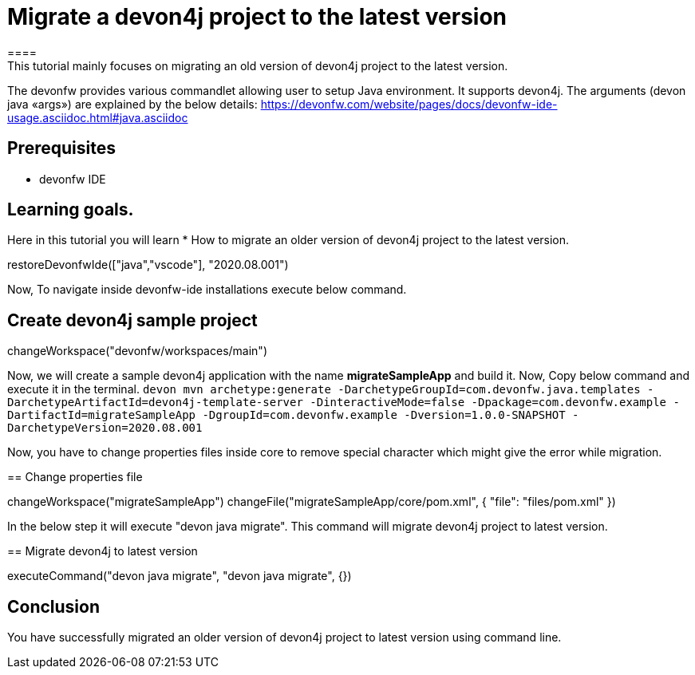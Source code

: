 = Migrate a devon4j project to the latest version
====
This tutorial mainly focuses on migrating an old version of devon4j project to the latest version.
The devonfw provides various commandlet allowing user to setup Java environment. It supports devon4j. The arguments (devon java «args») are explained by the below details: 
https://devonfw.com/website/pages/docs/devonfw-ide-usage.asciidoc.html#java.asciidoc


## Prerequisites
* devonfw IDE

## Learning goals.
Here in this tutorial you will learn 
* How to migrate an older version of devon4j project to the latest version.

====


[step]
--
restoreDevonfwIde(["java","vscode"], "2020.08.001")
--

====
Now, To navigate inside devonfw-ide installations execute below command.
[step]
== Create devon4j sample project
--
changeWorkspace("devonfw/workspaces/main") 
--
Now, we will create a sample devon4j application with the name *migrateSampleApp* and build it.
Now, Copy below command and execute it in the terminal.
`devon mvn archetype:generate -DarchetypeGroupId=com.devonfw.java.templates -DarchetypeArtifactId=devon4j-template-server -DinteractiveMode=false -Dpackage=com.devonfw.example -DartifactId=migrateSampleApp -DgroupId=com.devonfw.example -Dversion=1.0.0-SNAPSHOT -DarchetypeVersion=2020.08.001`
====


Now, you have to change properties files inside core to remove special character which might give the error while migration.
[step]
== Change properties file
--
changeWorkspace("migrateSampleApp")
changeFile("migrateSampleApp/core/pom.xml", { "file": "files/pom.xml" })
--

In the below step it will execute "devon java migrate". This command will migrate devon4j project to latest version.
[step]
== Migrate devon4j to latest version
--
executeCommand("devon java migrate", "devon java migrate", {})
--


====
## Conclusion
You have successfully migrated an older version of devon4j project to latest version using command line.
====
